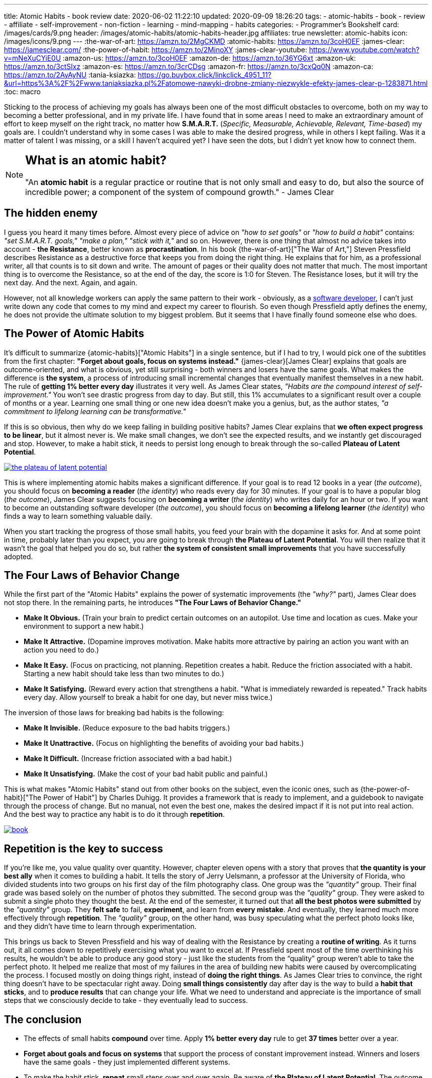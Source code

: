 ---
title: Atomic Habits - book review
date: 2020-06-02 11:22:10
updated: 2020-09-09 18:26:20
tags:
- atomic-habits
- book
- review
- affiliate
- self-improvement
- non-fiction
- learning
- mind-mapping
- habits
categories:
- Programmer's Bookshelf
card: /images/cards/9.png
header: /images/atomic-habits/atomic-habits-header.jpg
affiliates: true
newsletter: atomic-habits
icon: /images/icons/9.png
---
:the-war-of-art: https://amzn.to/2MgCKMD
:atomic-habits: https://amzn.to/3coH0EF
:james-clear: https://jamesclear.com/
:the-power-of-habit: https://amzn.to/2MinoXY
:james-clear-youtube: https://www.youtube.com/watch?v=mNeXuCYiE0U
:amazon-us: https://amzn.to/3coH0EF
:amazon-de: https://amzn.to/36YG6xt
:amazon-uk: https://amzn.to/3ctSIxz
:amazon-es: https://amzn.to/3crCDsg
:amazon-fr: https://amzn.to/3cxQq0N
:amazon-ca: https://amzn.to/2AyAyNU
:tania-ksiazka: https://go.buybox.click/linkclick_4951_11?&url=https%3A%2F%2Fwww.taniaksiazka.pl%2Fatomowe-nawyki-drobne-zmiany-niezwykle-efekty-james-clear-p-1283871.html
:toc: macro

Sticking to the process of achieving my goals has always been one of the most difficult obstacles to overcome, both on my way to becoming a better professional, and in my private life.
I have found that in some areas I need to make an extraordinary amount of effort to keep myself on the right track, no matter how *S.M.A.R.T.*
(_Specific, Measurable, Achievable, Relevant, Time-based_) my goals are.
I couldn’t understand why in some cases I was able to make the desired progress, while in others I kept failing.
Was it a matter of talent I was missing, or a skill I haven’t acquired yet?
I have seen the dots, but I didn’t yet know how to connect them.

++++
<!-- more -->
++++

toc::[]

[NOTE]
====
.pass:q[<h2 class="mt-3">What is an atomic habit?</h2>]

"An *atomic habit* is a regular practice or routine that is not only small and easy to do, but also the source of incredible power; a component of the system of compound growth." - James Clear
====

== The hidden enemy

I guess you heard it many times before.
Almost every piece of advice on _"how to set goals"_ or _"how to build a habit"_ contains: _"set S.M.A.R.T. goals," "make a plan," "stick with it,"_ and so on.
However, there is one thing that almost no advice takes into account - *the Resistance*, better known as *procrastination*.
In his book {the-war-of-art}["The War of Art,"] Steven Pressfield describes Resistance as a destructive force that keeps you from doing the right thing.
He explains that for him, as a professional writer, all that counts is to sit down and write.
The amount of pages or their quality does not matter that much.
The most important thing is to overcome the Resistance, so at the end of the day, the score is 1:0 for Steven.
The Resistance loses, but it will try the next day.
And the next.
Again, and again.

However, not all knowledge workers can apply the same pattern to their work - obviously, as a https://e.printstacktrace.blog/programmers-bookshelf/[software developer], I can’t just write down any code that comes to my mind and expect my career to flourish.
So even though Pressfield aptly defines the enemy, he does not provide the ultimate solution to my biggest problem.
But it seems that I have finally found someone else who does.

== The Power of Atomic Habits

It’s difficult to summarize {atomic-habits}["Atomic Habits"] in a single sentence, but if I had to try, I would pick one of the subtitles from the first chapter: *"Forget about goals, focus on systems instead."*
{james-clear}[James Clear] explains that goals are outcome-oriented, and what is obvious, yet still surprising - both winners and losers have the same goals.
What makes the difference is *the system*, a process of introducing small incremental changes that eventually manifest themselves in a new habit.
The rule of *getting 1% better every day* illustrates it very well.
As James Clear states, _"Habits are the compound interest of self-improvement."_
You won’t see drastic progress from day to day.
But still, this 1% accumulates to a significant result over a couple of months or a year.
Learning one small thing or one new idea doesn’t make you a genius, but, as the author states, _"a commitment to lifelong learning can be transformative."_

If this is so obvious, then why do we keep failing in building positive habits?
James Clear explains that *we often expect progress to be linear*, but it almost never is.
We make small changes, we don’t see the expected results, and we instantly get discouraged and stop.
However, to make a habit stick, it needs to persist long enough to break through the so-called *Plateau of Latent Potential*.

[.text-center]
--
[.img-responsive.img-thumbnail]
[link=/images/the-plateau-of-latent-potential.jpg]
image::/images/the-plateau-of-latent-potential.jpg[]
--

This is where implementing atomic habits makes a significant difference.
If your goal is to read 12 books in a year (_the outcome_), you should focus on *becoming a reader* (_the identity_) who reads every day for 30 minutes.
If your goal is to have a popular blog (_the outcome_), James Clear suggests focusing on *becoming a writer* (_the identity_) who writes daily for an hour or two.
If you want to become an outstanding software developer (_the outcome_), you should focus on *becoming a lifelong learner* (_the identity_) who finds a way to learn something valuable daily.

When you start tracking the progress of those small habits, you feed your brain with the dopamine it asks for.
And at some point in time, probably later than you expect, you are going to break through *the Plateau of Latent Potential*.
You will then realize that it wasn’t the goal that helped you do so, but rather *the system of consistent small improvements* that you have successfully adopted.

== The Four Laws of Behavior Change

While the first part of the "Atomic Habits" explains the power of systematic improvements (the _"why?"_ part), James Clear does not stop there.
In the remaining parts, he introduces *"The Four Laws of Behavior Change."*

* *Make It Obvious.* (Train your brain to predict certain outcomes on an autopilot. Use time and location as cues. Make your environment to support a new habit.)
* *Make It Attractive.* (Dopamine improves motivation. Make habits more attractive by pairing an action you want with an action you need to do.)
* *Make It Easy.* (Focus on practicing, not planning. Repetition creates a habit. Reduce the friction associated with a habit. Starting a new habit should take less than two minutes to do.)
* *Make It Satisfying.* (Reward every action that strengthens a habit. "What is immediately rewarded is repeated." Track habits every day. Allow yourself to break a habit for one day, but never miss twice.)

The inversion of those laws for breaking bad habits is the following:

* *Make It Invisible.* (Reduce exposure to the bad habits triggers.)
* *Make It Unattractive.* (Focus on highlighting the benefits of avoiding your bad habits.)
* *Make It Difficult.* (Increase friction associated with a bad habit.)
* *Make It Unsatisfying.* (Make the cost of your bad habit public and painful.)

This is what makes "Atomic Habits" stand out from other books on the subject, even the iconic ones, such as {the-power-of-habit}["The Power of Habit"] by Charles Duhigg.
It provides a framework that is ready to implement, and a guidebook to navigate through the process of change.
But no manual, not even the best one, makes the desired impact if it is not put into real action.
And the best way to practice any habit is to do it through *repetition*.

[.text-center]
--
[.img-responsive.img-thumbnail]
[link=/images/atomic-habits/book.jpg]
image::/images/atomic-habits/book.jpg[]
--

== Repetition is the key to success

If you’re like me, you value quality over quantity.
However, chapter eleven opens with a story that proves that *the quantity is your best ally* when it comes to building a habit.
It tells the story of Jerry Uelsmann, a professor at the University of Florida, who divided students into two groups on his first day of the film photography class.
One group was the _"quantity"_ group.
Their final grade was based solely on the number of photos they submitted.
The second group was the _"quality"_ group.
They were asked to submit a single photo they thought the best.
At the end of the semester, it turned out that *all the best photos were submitted* by the _"quantity"_ group.
They *felt safe* to fail, *experiment*, and learn from *every mistake*.
And eventually, they learned much more effectively through *repetition*.
The _"quality"_ group, on the other hand, was busy speculating what the perfect photo looks like, and they didn’t have time to learn through experimentation.

This brings us back to Steven Pressfield and his way of dealing with the Resistance by creating a *routine of writing*.
As it turns out, it all comes down to repetitively exercising what you want to excel at.
If Pressfield spent most of the time overthinking his results, he wouldn’t be able to produce any good story - just like the students from the “quality” group weren’t able to take the perfect photo.
It helped me realize that most of my failures in the area of building new habits were caused by overcomplicating the process.
I focused mostly on doing things right, instead of *doing the right things*.
As James Clear tries to convince, the right thing doesn’t have to be spectacular right away.
Doing *small things consistently* day after day is the way to build a *habit that sticks*, and to *produce results* that can change your life.
What we need to understand and appreciate is the importance of small steps that we consciously decide to take - they eventually lead to success.


== The conclusion

* The effects of small habits *compound* over time. Apply [.mark]*1% better every day* rule to get *37 times* better over a year.
* [.mark]*Forget about goals and focus on systems* that support the process of constant improvement instead. Winners and losers have the same goals - they just implemented different systems.
* To make the habit stick, *repeat* small steps over and over again. Be aware of *the Plateau of Latent Potential*. The outcome is a side effect of [.mark]*the identity change*.
* Implement [.mark]*"The Four Laws of Behavior Change"* for building desired habits and breaking the bad ones.

I would strongly recommend reading {atomic-habits}[“Atomic Habits”] to everyone.
The book is full of both scientific research and anecdotal evidence, which makes reading it fun, and applying the framework simple.
I haven’t covered all the examples and ideas in this blog post, but I hope it encourages you to experiment with your own atomic habits.
I strongly believe that everyone will profit from applying the tips included in this book into their own lives.

pass:[{% book atomic-habits %}]

== Bonus: Atomic Habits ideas for Software Developers

1. Invest some time to learn how to use your IDE (or an editor) most effectively. Experiment with using one new shortcut every week. For instance, if you keep using a mouse to navigate in your project, find a shortcut (or a macro) that will speed up the process, and keep using it instead.
2. Apply the famous "Boy Scout Rule" and always leave your code better than you found it. Avoid huge refactorings. It’s better to constantly improve the code base with small chunks.
3. Join a group or a community that supports your activities. Consider contributing to an open-source project. Your contributions don’t have to be spectacular - almost every open-source project appreciates small contributions like documentation updates, fixing typos, improving code samples, etc.
4. Try to watch one presentation from your favorite conference on YouTube every week. Take notes while watching, and repeat it every week. After a year you will be 52 presentations smarter.
5. Synthesize and publish your notes on a blog. List a few things you find most interesting, and explain what you have learned from the presentation. After a year you will have a blog with at least 52 valuable blog posts.
6. Don’t be afraid to experiment. Every mistake is an experience you can learn from. Try different ways to learn new programming languages, frameworks, technologies. If you’re a backend developer, maybe it is not a bad idea to get a new perspective and learn some fancy frontend technology. Or a mobile app. Or an assembly language for your laptop’s processor. The sky is the limit.





